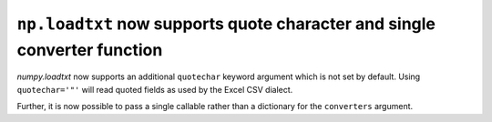 ``np.loadtxt`` now supports quote character and single converter function
-------------------------------------------------------------------------
`numpy.loadtxt` now supports an additional ``quotechar`` keyword argument
which is not set by default.  Using ``quotechar='"'`` will read quoted fields
as used by the Excel CSV dialect.

Further, it is now possible to pass a single callable rather than a dictionary
for the ``converters`` argument.
